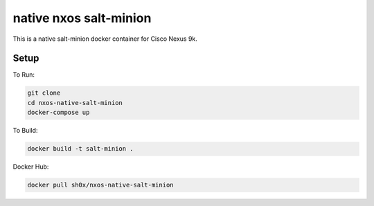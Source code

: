 =======================
native nxos salt-minion
=======================

This is a native salt-minion docker container for Cisco Nexus 9k.

Setup
-----

To Run:

.. code-block::

    git clone 
    cd nxos-native-salt-minion
    docker-compose up

To Build:

.. code-block::

    docker build -t salt-minion .


Docker Hub:

.. code-block::

    docker pull sh0x/nxos-native-salt-minion
